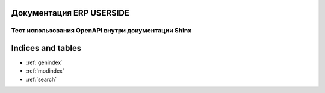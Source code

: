 Документация ERP USERSIDE
=========================

.. .. toctree::
..    :maxdepth: 2
..    :caption: Contents:


Тест использования OpenAPI внутри документации Shinx
----------------------------------------------------

.. openapi:: specs/openapi.yml


Indices and tables
==================

* :ref:`genindex`
* :ref:`modindex`
* :ref:`search`
